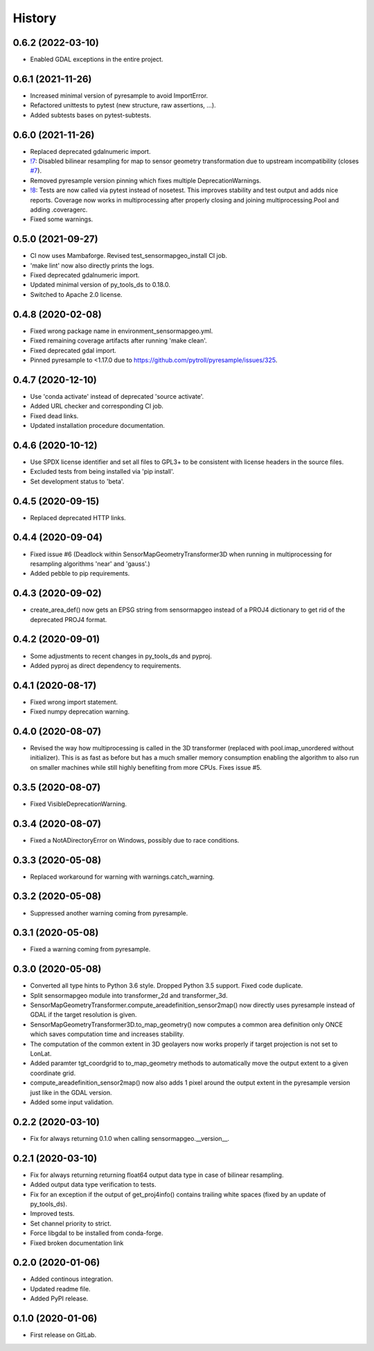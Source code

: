 =======
History
=======

0.6.2 (2022-03-10)
------------------

* Enabled GDAL exceptions in the entire project.


0.6.1 (2021-11-26)
------------------

* Increased minimal version of pyresample to avoid ImportError.
* Refactored unittests to pytest (new structure, raw assertions, ...).
* Added subtests bases on pytest-subtests.


0.6.0 (2021-11-26)
------------------

* Replaced deprecated gdalnumeric import.
* `!7`_: Disabled bilinear resampling for map to sensor geometry transformation due to upstream incompatibility
  (closes `#7`_).
* Removed pyresample version pinning which fixes multiple DeprecationWarnings.
* `!8`_: Tests are now called via pytest instead of nosetest. This improves stability and test output and adds nice
  reports. Coverage now works in multiprocessing after properly closing and joining multiprocessing.Pool and adding
  .coveragerc.
* Fixed some warnings.

.. _#7: https://git.gfz-potsdam.de/EnMAP/sensormapgeo/-/issues/7
.. _!7: https://git.gfz-potsdam.de/EnMAP/sensormapgeo/-/merge_requests/7
.. _!8: https://git.gfz-potsdam.de/EnMAP/sensormapgeo/-/merge_requests/8

0.5.0 (2021-09-27)
------------------

* CI now uses Mambaforge. Revised test_sensormapgeo_install CI job.
* 'make lint' now also directly prints the logs.
* Fixed deprecated gdalnumeric import.
* Updated minimal version of py_tools_ds to 0.18.0.
* Switched to Apache 2.0 license.


0.4.8 (2020-02-08)
------------------

* Fixed wrong package name in environment_sensormapgeo.yml.
* Fixed remaining coverage artifacts after running 'make clean'.
* Fixed deprecated gdal import.
* Pinned pyresample to <1.17.0 due to https://github.com/pytroll/pyresample/issues/325.


0.4.7 (2020-12-10)
------------------

* Use 'conda activate' instead of deprecated 'source activate'.
* Added URL checker and corresponding CI job.
* Fixed dead links.
* Updated installation procedure documentation.


0.4.6 (2020-10-12)
------------------

* Use SPDX license identifier and set all files to GPL3+ to be consistent with license headers in the source files.
* Excluded tests from being installed via 'pip install'.
* Set development status to 'beta'.


0.4.5 (2020-09-15)
------------------

* Replaced deprecated HTTP links.


0.4.4 (2020-09-04)
------------------

* Fixed issue #6 (Deadlock within SensorMapGeometryTransformer3D when running in multiprocessing for resampling
  algorithms 'near' and 'gauss'.)
* Added pebble to pip requirements.


0.4.3 (2020-09-02)
------------------

* create_area_def() now gets an EPSG string from sensormapgeo instead of a PROJ4 dictionary to get rid of the
  deprecated PROJ4 format.


0.4.2 (2020-09-01)
------------------

* Some adjustments to recent changes in py_tools_ds and pyproj.
* Added pyproj as direct dependency to requirements.


0.4.1 (2020-08-17)
------------------

* Fixed wrong import statement.
* Fixed numpy deprecation warning.


0.4.0 (2020-08-07)
------------------

* Revised the way how multiprocessing is called in the 3D transformer (replaced with pool.imap_unordered without
  initializer). This is as fast as before but has a much smaller memory consumption enabling the algorithm to also run
  on smaller machines while still highly benefiting from more CPUs. Fixes issue #5.


0.3.5 (2020-08-07)
------------------

* Fixed VisibleDeprecationWarning.


0.3.4 (2020-08-07)
------------------

* Fixed a NotADirectoryError on Windows, possibly due to race conditions.


0.3.3 (2020-05-08)
------------------

* Replaced workaround for warning with warnings.catch_warning.


0.3.2 (2020-05-08)
------------------

* Suppressed another warning coming from pyresample.


0.3.1 (2020-05-08)
------------------

* Fixed a warning coming from pyresample.


0.3.0 (2020-05-08)
------------------

* Converted all type hints to Python 3.6 style. Dropped Python 3.5 support. Fixed code duplicate.
* Split sensormapgeo module into transformer_2d and transformer_3d.
* SensorMapGeometryTransformer.compute_areadefinition_sensor2map() now directly uses pyresample instead of GDAL if the
  target resolution is given.
* SensorMapGeometryTransformer3D.to_map_geometry() now computes a common area definition only ONCE which saves
  computation time and increases stability.
* The computation of the common extent in 3D geolayers now works properly if target projection is not set to LonLat.
* Added paramter tgt_coordgrid to to_map_geometry methods to automatically move the output extent to a given coordinate
  grid.
* compute_areadefinition_sensor2map() now also adds 1 pixel around the output extent in the pyresample version just
  like in the GDAL version.
* Added some input validation.


0.2.2 (2020-03-10)
------------------

* Fix for always returning 0.1.0 when calling sensormapgeo.__version__.


0.2.1 (2020-03-10)
------------------

* Fix for always returning returning float64 output data type in case of bilinear resampling.
* Added output data type verification to tests.
* Fix for an exception if the output of get_proj4info() contains trailing white spaces
  (fixed by an update of py_tools_ds).
* Improved tests.
* Set channel priority to strict.
* Force libgdal to be installed from conda-forge.
* Fixed broken documentation link


0.2.0 (2020-01-06)
------------------

* Added continous integration.
* Updated readme file.
* Added PyPI release.


0.1.0 (2020-01-06)
------------------

* First release on GitLab.
